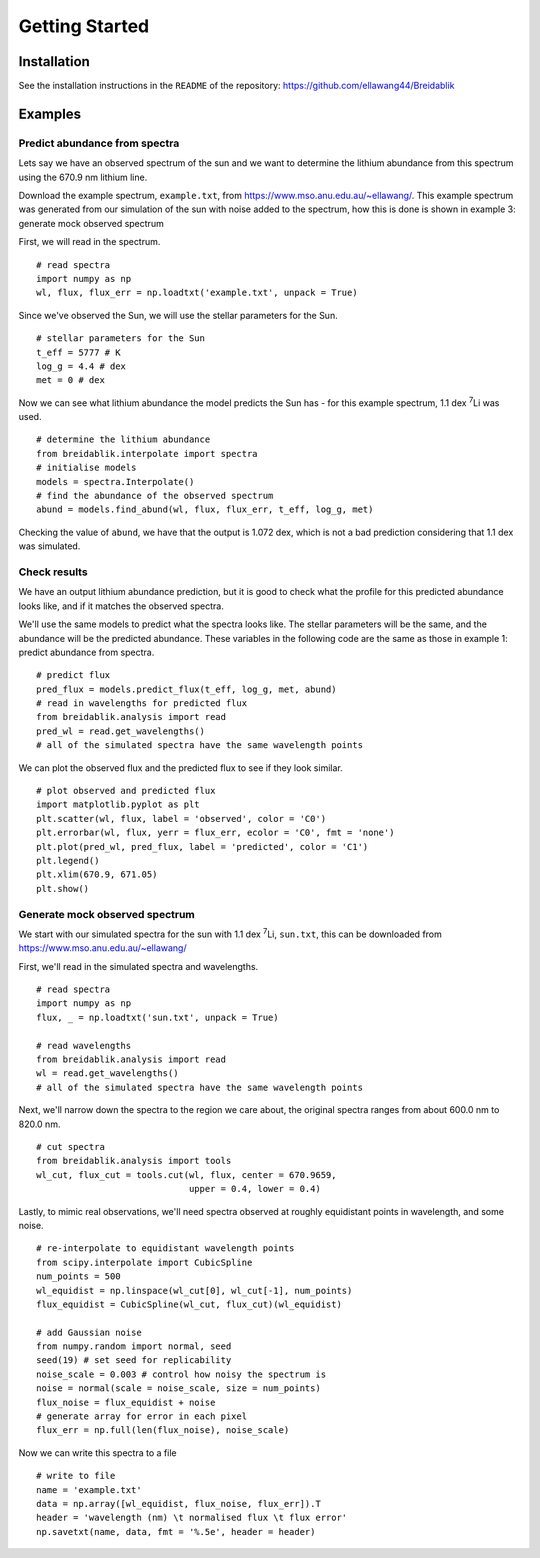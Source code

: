 Getting Started
===============

Installation
------------

See the installation instructions in the ``README`` of the repository: https://github.com/ellawang44/Breidablik

Examples
--------

Predict abundance from spectra
++++++++++++++++++++++++++++++

Lets say we have an observed spectrum of the sun and we want to determine the lithium abundance from this spectrum using the 670.9 nm lithium line.

Download the example spectrum, ``example.txt``, from https://www.mso.anu.edu.au/~ellawang/. This example spectrum was generated from our simulation of the sun with noise added to the spectrum, how this is done is shown in example 3: generate mock observed spectrum

First, we will read in the spectrum.

::

  # read spectra
  import numpy as np
  wl, flux, flux_err = np.loadtxt('example.txt', unpack = True)

Since we've observed the Sun, we will use the stellar parameters for the Sun.

::

  # stellar parameters for the Sun
  t_eff = 5777 # K
  log_g = 4.4 # dex
  met = 0 # dex

Now we can see what lithium abundance the model predicts the Sun has - for this example spectrum, 1.1 dex :sup:`7`\Li was used.

::

  # determine the lithium abundance
  from breidablik.interpolate import spectra
  # initialise models
  models = spectra.Interpolate()
  # find the abundance of the observed spectrum
  abund = models.find_abund(wl, flux, flux_err, t_eff, log_g, met)

Checking the value of ``abund``, we have that the output is 1.072 dex, which is not a bad prediction considering that 1.1 dex was simulated.

Check results
+++++++++++++

We have an output lithium abundance prediction, but it is good to check what the profile for this predicted abundance looks like, and if it matches the observed spectra.

We'll use the same models to predict what the spectra looks like. The stellar parameters will be the same, and the abundance will be the predicted abundance. These variables in the following code are the same as those in example 1: predict abundance from spectra.

::

  # predict flux
  pred_flux = models.predict_flux(t_eff, log_g, met, abund)
  # read in wavelengths for predicted flux
  from breidablik.analysis import read
  pred_wl = read.get_wavelengths()
  # all of the simulated spectra have the same wavelength points

We can plot the observed flux and the predicted flux to see if they look similar.

::

  # plot observed and predicted flux
  import matplotlib.pyplot as plt
  plt.scatter(wl, flux, label = 'observed', color = 'C0')
  plt.errorbar(wl, flux, yerr = flux_err, ecolor = 'C0', fmt = 'none')
  plt.plot(pred_wl, pred_flux, label = 'predicted', color = 'C1')
  plt.legend()
  plt.xlim(670.9, 671.05)
  plt.show()

Generate mock observed spectrum
+++++++++++++++++++++++++++++++

We start with our simulated spectra for the sun with 1.1 dex :sup:`7`\Li, ``sun.txt``, this can be downloaded from https://www.mso.anu.edu.au/~ellawang/

First, we'll read in the simulated spectra and wavelengths.

::

  # read spectra
  import numpy as np
  flux, _ = np.loadtxt('sun.txt', unpack = True)

  # read wavelengths
  from breidablik.analysis import read
  wl = read.get_wavelengths()
  # all of the simulated spectra have the same wavelength points

Next, we'll narrow down the spectra to the region we care about, the original spectra ranges from about 600.0 nm to 820.0 nm.

::

  # cut spectra
  from breidablik.analysis import tools
  wl_cut, flux_cut = tools.cut(wl, flux, center = 670.9659,
                               upper = 0.4, lower = 0.4)

Lastly, to mimic real observations, we'll need spectra observed at roughly equidistant points in wavelength, and some noise.

::

  # re-interpolate to equidistant wavelength points
  from scipy.interpolate import CubicSpline
  num_points = 500
  wl_equidist = np.linspace(wl_cut[0], wl_cut[-1], num_points)
  flux_equidist = CubicSpline(wl_cut, flux_cut)(wl_equidist)

  # add Gaussian noise
  from numpy.random import normal, seed
  seed(19) # set seed for replicability
  noise_scale = 0.003 # control how noisy the spectrum is
  noise = normal(scale = noise_scale, size = num_points)
  flux_noise = flux_equidist + noise
  # generate array for error in each pixel
  flux_err = np.full(len(flux_noise), noise_scale)

Now we can write this spectra to a file

::

  # write to file
  name = 'example.txt'
  data = np.array([wl_equidist, flux_noise, flux_err]).T
  header = 'wavelength (nm) \t normalised flux \t flux error'
  np.savetxt(name, data, fmt = '%.5e', header = header)
